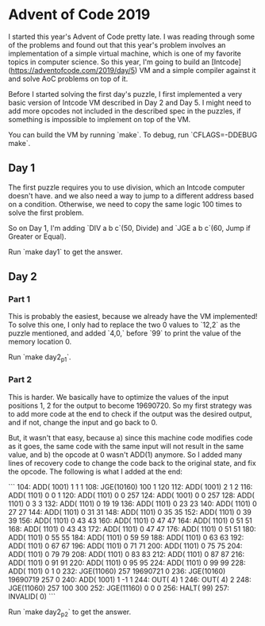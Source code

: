 * Advent of Code 2019

I started this year's Advent of Code pretty late. I was reading through some of the problems and found out that this year's problem involves an implementation of a simple virtual machine, which is one of my favorite topics in computer science. So this year, I'm going to build an [Intcode](https://adventofcode.com/2019/day/5) VM and a simple compiler against it and solve AoC problems on top of it.

Before I started solving the first day's puzzle, I first implemented a very basic version of Intcode VM described in Day 2 and Day 5. I might need to add more opcodes not included in the described spec in the puzzles, if something is impossible to implement on top of the VM.

You can build the VM by running `make`. To debug, run `CFLAGS=-DDEBUG make`.

** Day 1

The first puzzle requires you to use division, which an Intcode computer doesn't have. and we also need a way to jump to a different address based on a condition. Otherwise, we need to copy the same logic 100 times to solve the first problem.

So on Day 1, I'm adding `DIV a b c`(50, Divide) and `JGE a b c`(60, Jump if Greater or Equal).

Run `make day1` to get the answer.

** Day 2

*** Part 1
This is probably the easiest, because we already have the VM implemented! To solve this one, I only had to replace the two 0 values to `12,2` as the puzzle mentioned, and added `4,0,` before `99` to print the value of the memory location 0.

Run `make day2_p1`.

*** Part 2
This is harder. We basically have to optimize the values of the input positions 1, 2 for the output to become 19690720. So my first strategy was to add more code at the end to check if the output was the desired output, and if not, change the input and go back to 0.

But, it wasn't that easy, because a) since this machine code modifies code as it goes, the same code with the same input will not result in the same value, and b) the opcode at 0 wasn't ADD(1) anymore. So I added many lines of recovery code to change the code back to the original state, and fix the opcode. The following is what I added at the end:

```
  104:   ADD( 1001)     1     1     1
  108:   JGE(10160)   100     1   120
  112:   ADD( 1001)     2     1     2
  116:   ADD( 1101)     0     0     1
  120:   ADD( 1101)     0     0   257
  124:   ADD( 1001)     0     0   257
  128:   ADD( 1101)     0     3     3
  132:   ADD( 1101)     0    19    19
  136:   ADD( 1101)     0    23    23
  140:   ADD( 1101)     0    27    27
  144:   ADD( 1101)     0    31    31
  148:   ADD( 1101)     0    35    35
  152:   ADD( 1101)     0    39    39
  156:   ADD( 1101)     0    43    43
  160:   ADD( 1101)     0    47    47
  164:   ADD( 1101)     0    51    51
  168:   ADD( 1101)     0    43    43
  172:   ADD( 1101)     0    47    47
  176:   ADD( 1101)     0    51    51
  180:   ADD( 1101)     0    55    55
  184:   ADD( 1101)     0    59    59
  188:   ADD( 1101)     0    63    63
  192:   ADD( 1101)     0    67    67
  196:   ADD( 1101)     0    71    71
  200:   ADD( 1101)     0    75    75
  204:   ADD( 1101)     0    79    79
  208:   ADD( 1101)     0    83    83
  212:   ADD( 1101)     0    87    87
  216:   ADD( 1101)     0    91    91
  220:   ADD( 1101)     0    95    95
  224:   ADD( 1101)     0    99    99
  228:   ADD( 1101)     0     1     0
  232:   JGE(11060)   257 19690721     0
  236:   JGE(10160) 19690719   257     0
  240:   ADD( 1001)     1    -1     1
  244:   OUT(    4)     1
  246:   OUT(    4)     2
  248:   JGE(11060)   257   100   300
  252:   JGE(11160)     0     0     0
  256:  HALT(   99)
  257: INVALID(    0)
```

Run `make day2_p2` to get the answer.

